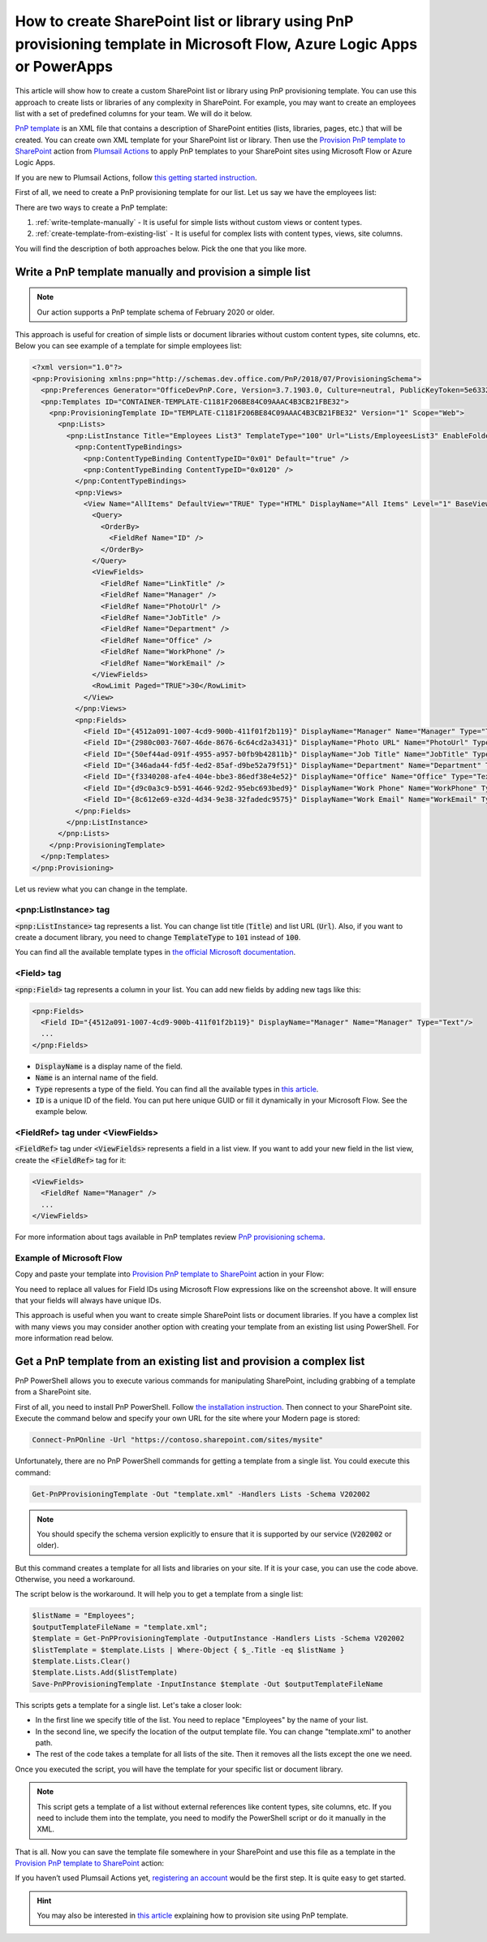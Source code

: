 How to create SharePoint list or library using PnP provisioning template in Microsoft Flow, Azure Logic Apps or PowerApps
=========================================================================================================================

This article will show how to create a custom SharePoint list or library using PnP provisioning template. You can use this approach to create lists or libraries of any complexity in SharePoint. For example, you may want to create an employees list with a set of predefined columns for your team. We will do it below.

`PnP template <https://docs.microsoft.com/en-us/sharepoint/dev/solution-guidance/pnp-provisioning-schema>`_ is an XML file that contains a description of SharePoint entities (lists, libraries, pages, etc.) that will be created. You can create own XML template for your SharePoint list or library. Then use the `Provision PnP template to SharePoint <../../actions/sharepoint-processing.html#provision-pnp-template-to-sharepoint>`_ action from `Plumsail Actions <https://plumsail.com/actions>`_ to apply PnP templates to your SharePoint sites using Microsoft Flow or Azure Logic Apps.

If you are new to Plumsail Actions, follow `this getting started instruction <../../../getting-started/sign-up.html>`_.

First of all, we need to create a PnP provisioning template for our list. Let us say we have the employees list:

.. image:: ../../../_static/img/flow/how-tos/new-employees-example-list.png
  :alt: Employees list example

There are two ways to create a PnP template:

1. :ref:`write-template-manually` - It is useful for simple lists without custom views or content types.
2. :ref:`create-template-from-existing-list` - It is useful for complex lists with content types, views, site columns.

You will find the description of both approaches below. Pick the one that you like more.

.. _write-template-manually:

Write a PnP template manually and provision a simple list
---------------------------------------------------------

.. note::
  Our action supports a PnP template schema of February 2020 or older.

This approach is useful for creation of simple lists or document libraries without custom content types, site columns, etc. Below you can see example of a template for simple employees list:

.. code-block:: XML

  <?xml version="1.0"?>
  <pnp:Provisioning xmlns:pnp="http://schemas.dev.office.com/PnP/2018/07/ProvisioningSchema">
    <pnp:Preferences Generator="OfficeDevPnP.Core, Version=3.7.1903.0, Culture=neutral, PublicKeyToken=5e633289e95c321a" />
    <pnp:Templates ID="CONTAINER-TEMPLATE-C1181F206BE84C09AAAC4B3CB21FBE32">
      <pnp:ProvisioningTemplate ID="TEMPLATE-C1181F206BE84C09AAAC4B3CB21FBE32" Version="1" Scope="Web">
        <pnp:Lists>
          <pnp:ListInstance Title="Employees List3" TemplateType="100" Url="Lists/EmployeesList3" EnableFolderCreation="false">
            <pnp:ContentTypeBindings>
              <pnp:ContentTypeBinding ContentTypeID="0x01" Default="true" />
              <pnp:ContentTypeBinding ContentTypeID="0x0120" />
            </pnp:ContentTypeBindings>   
            <pnp:Views>
              <View Name="AllItems" DefaultView="TRUE" Type="HTML" DisplayName="All Items" Level="1" BaseViewID="1" ContentTypeID="0x">
                <Query>
                  <OrderBy>
                    <FieldRef Name="ID" />
                  </OrderBy>
                </Query>
                <ViewFields>
                  <FieldRef Name="LinkTitle" />
                  <FieldRef Name="Manager" />
                  <FieldRef Name="PhotoUrl" />
                  <FieldRef Name="JobTitle" />
                  <FieldRef Name="Department" />
                  <FieldRef Name="Office" />
                  <FieldRef Name="WorkPhone" />
                  <FieldRef Name="WorkEmail" />
                </ViewFields>
                <RowLimit Paged="TRUE">30</RowLimit>              
              </View>
            </pnp:Views>       
            <pnp:Fields>
              <Field ID="{4512a091-1007-4cd9-900b-411f01f2b119}" DisplayName="Manager" Name="Manager" Type="Text"/>
              <Field ID="{2980c003-7607-46de-8676-6c64cd2a3431}" DisplayName="Photo URL" Name="PhotoUrl" Type="Text"/>
              <Field ID="{50ef44ad-091f-4955-a957-b0fb9b42811b}" DisplayName="Job Title" Name="JobTitle" Type="Text"/>
              <Field ID="{346ada44-fd5f-4ed2-85af-d9be52a79f51}" DisplayName="Department" Name="Department" Type="Text"/>
              <Field ID="{f3340208-afe4-404e-bbe3-86edf38e4e52}" DisplayName="Office" Name="Office" Type="Text"/>
              <Field ID="{d9c0a3c9-b591-4646-92d2-95ebc693bed9}" DisplayName="Work Phone" Name="WorkPhone" Type="Text"/>
              <Field ID="{8c612e69-e32d-4d34-9e38-32fadedc9575}" DisplayName="Work Email" Name="WorkEmail" Type="Text"/>
            </pnp:Fields>                    
          </pnp:ListInstance>
        </pnp:Lists>
      </pnp:ProvisioningTemplate>
    </pnp:Templates>
  </pnp:Provisioning>

Let us review what you can change in the template.

<pnp:ListInstance> tag
~~~~~~~~~~~~~~~~~~~~~~

:code:`<pnp:ListInstance>` tag represents a list. You can change list title (:code:`Title`) and list URL (:code:`Url`). Also, if you want to create a document library, you need to change :code:`TemplateType` to :code:`101` instead of :code:`100`. 

You can find all the available template types in `the official Microsoft documentation <https://docs.microsoft.com/en-us/previous-versions/office/sharepoint-server/ms413878(v%3Doffice.15)>`_.

<Field> tag
~~~~~~~~~~~~~~~

:code:`<pnp:Field>` tag represents a column in your list. You can add new fields by adding new tags like this:

.. code-block:: XML

  <pnp:Fields>
    <Field ID="{4512a091-1007-4cd9-900b-411f01f2b119}" DisplayName="Manager" Name="Manager" Type="Text"/>
    ...
  </pnp:Fields>

- :code:`DisplayName` is a display name of the field.
- :code:`Name` is an internal name of the field.
- :code:`Type` represents a type of the field. You can find all the available types in `this article <https://docs.microsoft.com/en-us/previous-versions/office/sharepoint-server/ms428806(v%3Doffice.15)>`_.
- :code:`ID` is a unique ID of the field. You can put here unique GUID or fill it dynamically in your Microsoft Flow. See the example below.

<FieldRef> tag under <ViewFields>
~~~~~~~~~~~~~~~~~~~~~~~~~~~~~~~~~~~~~

:code:`<FieldRef>` tag under :code:`<ViewFields>` represents a field in a list view. If you want to add your new field in the list view, create the :code:`<FieldRef>` tag for it:

.. code-block:: XML

  <ViewFields>
    <FieldRef Name="Manager" />
    ...
  </ViewFields>

For more information about tags available in PnP templates review `PnP provisioning schema <https://github.com/SharePoint/PnP-Provisioning-Schema/blob/master/ProvisioningSchema-2018-07.md>`_.

Example of Microsoft Flow
~~~~~~~~~~~~~~~~~~~~~~~~~

Copy and paste your template into `Provision PnP template to SharePoint <../../actions/sharepoint-processing.html#provision-pnp-template-to-sharepoint>`_ action in your Flow:

.. image:: ../../../_static/img/flow/how-tos/create-simple-list-pnp-flow-example.png
  :alt: Create a simple list from PnP template Flow

You need to replace all values for Field IDs using Microsoft Flow expressions like on the screenshot above. It will ensure that your fields will always have unique IDs.

This approach is useful when you want to create simple SharePoint lists or document libraries. If you have a complex list with many views you may consider another option with creating your template from an existing list using PowerShell. For more information read below.

.. _create-template-from-existing-list:

Get a PnP template from an existing list and provision a complex list
---------------------------------------------------------------------

PnP PowerShell allows you to execute various commands for manipulating SharePoint, including grabbing of a template from a SharePoint site.

First of all, you need to install PnP PowerShell. Follow `the installation instruction <https://docs.microsoft.com/en-us/powershell/sharepoint/sharepoint-pnp/sharepoint-pnp-cmdlets?view=sharepoint-ps#installation>`_. Then connect to your SharePoint site. Execute the command below and specify your own URL for the site where your Modern page is stored:

.. code-block:: powershell

  Connect-PnPOnline -Url "https://contoso.sharepoint.com/sites/mysite"

Unfortunately, there are no PnP PowerShell commands for getting a template from a single list. You could execute this command:

.. code-block:: powershell

  Get-PnPProvisioningTemplate -Out "template.xml" -Handlers Lists -Schema V202002

.. note::
  You should specify the schema version explicitly to ensure that it is supported by our service (:code:`V202002` or older).

But this command creates a template for all lists and libraries on your site. If it is your case, you can use the code above. Otherwise, you need a workaround.

The script below is the workaround. It will help you to get a template from a single list:

.. code-block:: powershell

  $listName = "Employees";
  $outputTemplateFileName = "template.xml";
  $template = Get-PnPProvisioningTemplate -OutputInstance -Handlers Lists -Schema V202002
  $listTemplate = $template.Lists | Where-Object { $_.Title -eq $listName }
  $template.Lists.Clear()
  $template.Lists.Add($listTemplate)
  Save-PnPProvisioningTemplate -InputInstance $template -Out $outputTemplateFileName

This scripts gets a template for a single list. Let's take a closer look:

- In the first line we specify title of the list. You need to replace "Employees" by the name of your list.
- In the second line, we specify the location of the output template file. You can change "template.xml" to another path.
- The rest of the code takes a template for all lists of the site. Then it removes all the lists except the one we need.

Once you executed the script, you will have the template for your specific list or document library.

.. note:: This script gets a template of a list without external references like content types, site columns, etc. If you need to include them into the template, you need to modify the PowerShell script or do it manually in the XML.

That is all. Now you can save the template file somewhere in your SharePoint and use this file as a template in the `Provision PnP template to SharePoint <../../actions/sharepoint-processing.html#provision-pnp-template-to-sharepoint>`_ action:

.. image:: ../../../_static/img/flow/how-tos/provision-pnp-template-to-sp.png
   :alt: Apply list PnP template

If you haven’t used Plumsail Actions yet, `registering an account <../../../getting-started/sign-up.html>`_ would be the first step. It is quite easy to get started.

.. hint::
  You may also be interested in `this article <create-site-pnp.html>`_ explaining how to provision site using PnP template.